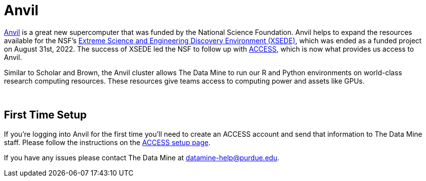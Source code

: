 = Anvil

https://www.rcac.purdue.edu/compute/anvil[Anvil] is a great new supercomputer that was funded by the National Science Foundation. Anvil helps to expand the resources available for the NSF's https://portal.xsede.org/#/guest[Extreme Science and Engineering Discovery Environment (XSEDE)], which was ended as a funded project on August 31st, 2022. The success of XSEDE led the NSF to follow up with xref:https://access-ci.org/[ACCESS], which is now what provides us access to Anvil.

Similar to Scholar and Brown, the Anvil cluster allows The Data Mine to run our R and Python environments on world-class research computing resources. These resources give teams access to computing power and assets like GPUs. 

{sp}+

== First Time Setup

If you're logging into Anvil for the first time you'll need to create an ACCESS account and send that information to The Data Mine staff. Please follow the instructions on the xref:rcac/access-setup.adoc[ACCESS setup page]. 

If you have any issues please contact The Data Mine at datamine-help@purdue.edu.

